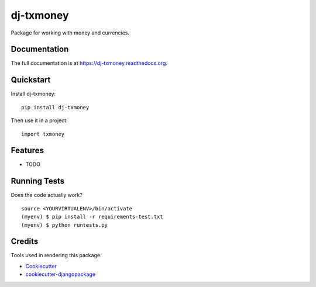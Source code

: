 =============================
dj-txmoney
=============================

.. image:: https://badge.fury.io/py/dj-txmoney.png
    :target: https://badge.fury.io/py/dj-txmoney

.. image:: https://travis-ci.org/mcanaves/dj-txmoney.png?branch=master
    :target: https://travis-ci.org/mcanaves/dj-txmoney

Package for working with money and currencies.

Documentation
-------------

The full documentation is at https://dj-txmoney.readthedocs.org.

Quickstart
----------

Install dj-txmoney::

    pip install dj-txmoney

Then use it in a project::

    import txmoney

Features
--------

* TODO

Running Tests
--------------

Does the code actually work?

::

    source <YOURVIRTUALENV>/bin/activate
    (myenv) $ pip install -r requirements-test.txt
    (myenv) $ python runtests.py

Credits
---------

Tools used in rendering this package:

*  Cookiecutter_
*  `cookiecutter-djangopackage`_

.. _Cookiecutter: https://github.com/audreyr/cookiecutter
.. _`cookiecutter-djangopackage`: https://github.com/pydanny/cookiecutter-djangopackage
